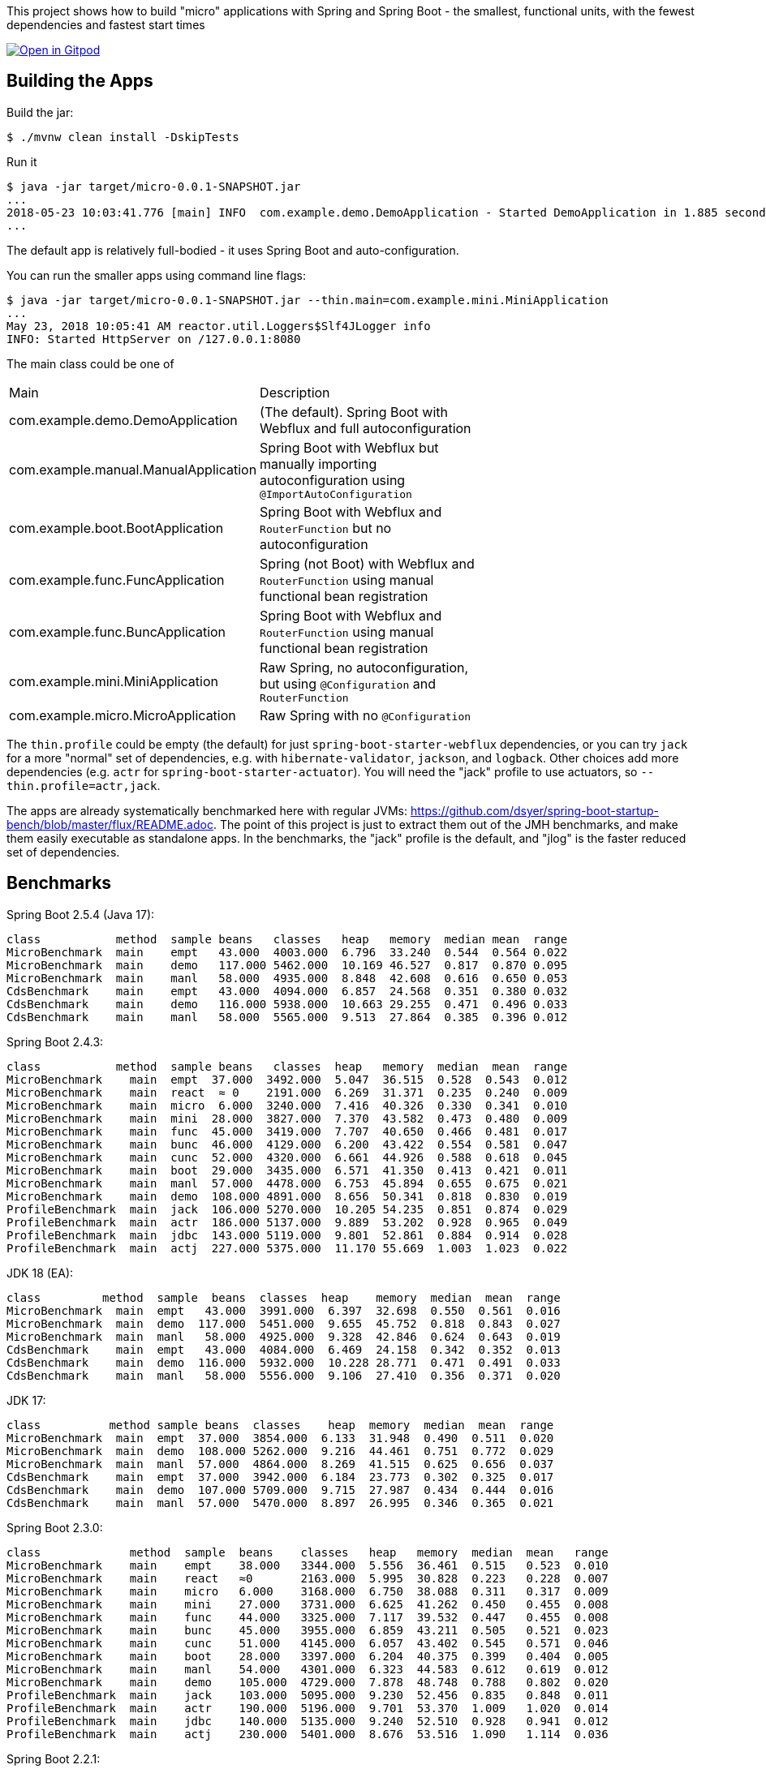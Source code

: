 [.lead]
This project shows how to build "micro" applications with Spring and Spring Boot - the smallest, functional units, with the fewest dependencies and fastest start times

image::https://gitpod.io/button/open-in-gitpod.svg[Open in Gitpod,link="https://gitpod.io/#https://github.com/dsyer/spring-boot-micro-apps"]

== Building the Apps

Build the jar:

```
$ ./mvnw clean install -DskipTests
```

Run it

```
$ java -jar target/micro-0.0.1-SNAPSHOT.jar 
...
2018-05-23 10:03:41.776 [main] INFO  com.example.demo.DemoApplication - Started DemoApplication in 1.885 seconds (JVM running for 3.769)
...
```

The default app is relatively full-bodied - it uses Spring Boot and auto-configuration.

You can run the smaller apps using command line flags:

```
$ java -jar target/micro-0.0.1-SNAPSHOT.jar --thin.main=com.example.mini.MiniApplication
...
May 23, 2018 10:05:41 AM reactor.util.Loggers$Slf4JLogger info
INFO: Started HttpServer on /127.0.0.1:8080
```

The main class could be one of 

|===
| Main                                | Description |
| com.example.demo.DemoApplication    | (The default). Spring Boot with Webflux and full autoconfiguration |
| com.example.manual.ManualApplication| Spring Boot with Webflux but manually importing autoconfiguration using `@ImportAutoConfiguration` |
| com.example.boot.BootApplication    | Spring Boot with Webflux and `RouterFunction` but no autoconfiguration |
| com.example.func.FuncApplication    | Spring (not Boot) with Webflux and `RouterFunction` using manual functional bean registration |
| com.example.func.BuncApplication    | Spring Boot with Webflux and `RouterFunction` using manual functional bean registration |
| com.example.mini.MiniApplication    | Raw Spring, no autoconfiguration, but using `@Configuration` and `RouterFunction` |
| com.example.micro.MicroApplication  | Raw Spring with no `@Configuration`       |

|===

The `thin.profile` could be empty (the default) for just `spring-boot-starter-webflux` dependencies, or you can try `jack` for a more "normal" set of dependencies, e.g. with `hibernate-validator`, `jackson`, and `logback`. Other choices add more dependencies (e.g. `actr` for `spring-boot-starter-actuator`). You will need the "jack" profile to use actuators, so `--thin.profile=actr,jack`.

The apps are already systematically benchmarked here with regular JVMs: https://github.com/dsyer/spring-boot-startup-bench/blob/master/flux/README.adoc. The point of this project is just to extract them out of the JMH benchmarks, and make them easily executable as standalone apps. In the benchmarks, the "jack" profile is the default, and "jlog" is the faster reduced set of dependencies.

== Benchmarks

Spring Boot 2.5.4 (Java 17):

```
class           method  sample beans   classes   heap   memory  median mean  range
MicroBenchmark  main    empt   43.000  4003.000  6.796  33.240  0.544  0.564 0.022
MicroBenchmark  main    demo   117.000 5462.000  10.169 46.527  0.817  0.870 0.095
MicroBenchmark  main    manl   58.000  4935.000  8.848  42.608  0.616  0.650 0.053
CdsBenchmark    main    empt   43.000  4094.000  6.857  24.568  0.351  0.380 0.032
CdsBenchmark    main    demo   116.000 5938.000  10.663 29.255  0.471  0.496 0.033
CdsBenchmark    main    manl   58.000  5565.000  9.513  27.864  0.385  0.396 0.012
```

Spring Boot 2.4.3:

```
class           method  sample beans   classes  heap   memory  median  mean  range
MicroBenchmark    main  empt  37.000  3492.000  5.047  36.515  0.528  0.543  0.012
MicroBenchmark    main  react  ≈ 0    2191.000  6.269  31.371  0.235  0.240  0.009
MicroBenchmark    main  micro  6.000  3240.000  7.416  40.326  0.330  0.341  0.010
MicroBenchmark    main  mini  28.000  3827.000  7.370  43.582  0.473  0.480  0.009
MicroBenchmark    main  func  45.000  3419.000  7.707  40.650  0.466  0.481  0.017
MicroBenchmark    main  bunc  46.000  4129.000  6.200  43.422  0.554  0.581  0.047
MicroBenchmark    main  cunc  52.000  4320.000  6.661  44.926  0.588  0.618  0.045
MicroBenchmark    main  boot  29.000  3435.000  6.571  41.350  0.413  0.421  0.011
MicroBenchmark    main  manl  57.000  4478.000  6.753  45.894  0.655  0.675  0.021
MicroBenchmark    main  demo  108.000 4891.000  8.656  50.341  0.818  0.830  0.019
ProfileBenchmark  main  jack  106.000 5270.000  10.205 54.235  0.851  0.874  0.029
ProfileBenchmark  main  actr  186.000 5137.000  9.889  53.202  0.928  0.965  0.049
ProfileBenchmark  main  jdbc  143.000 5119.000  9.801  52.861  0.884  0.914  0.028
ProfileBenchmark  main  actj  227.000 5375.000  11.170 55.669  1.003  1.023  0.022
```

JDK 18 (EA):

```
class         method  sample  beans  classes  heap    memory  median  mean  range
MicroBenchmark  main  empt   43.000  3991.000  6.397  32.698  0.550  0.561  0.016
MicroBenchmark  main  demo  117.000  5451.000  9.655  45.752  0.818  0.843  0.027
MicroBenchmark  main  manl   58.000  4925.000  9.328  42.846  0.624  0.643  0.019
CdsBenchmark    main  empt   43.000  4084.000  6.469  24.158  0.342  0.352  0.013
CdsBenchmark    main  demo  116.000  5932.000  10.228 28.771  0.471  0.491  0.033
CdsBenchmark    main  manl   58.000  5556.000  9.106  27.410  0.356  0.371  0.020
```

JDK 17:

```
class          method sample beans  classes    heap  memory  median  mean  range
MicroBenchmark  main  empt  37.000  3854.000  6.133  31.948  0.490  0.511  0.020
MicroBenchmark  main  demo  108.000 5262.000  9.216  44.461  0.751  0.772  0.029
MicroBenchmark  main  manl  57.000  4864.000  8.269  41.515  0.625  0.656  0.037
CdsBenchmark    main  empt  37.000  3942.000  6.184  23.773  0.302  0.325  0.017
CdsBenchmark    main  demo  107.000 5709.000  9.715  27.987  0.434  0.444  0.016
CdsBenchmark    main  manl  57.000  5470.000  8.897  26.995  0.346  0.365  0.021
```

Spring Boot 2.3.0:

```
class             method  sample  beans    classes   heap   memory  median  mean   range
MicroBenchmark    main    empt    38.000   3344.000  5.556  36.461  0.515   0.523  0.010
MicroBenchmark    main    react   ≈0       2163.000  5.995  30.828  0.223   0.228  0.007
MicroBenchmark    main    micro   6.000    3168.000  6.750  38.088  0.311   0.317  0.009
MicroBenchmark    main    mini    27.000   3731.000  6.625  41.262  0.450   0.455  0.008
MicroBenchmark    main    func    44.000   3325.000  7.117  39.532  0.447   0.455  0.008
MicroBenchmark    main    bunc    45.000   3955.000  6.859  43.211  0.505   0.521  0.023
MicroBenchmark    main    cunc    51.000   4145.000  6.057  43.402  0.545   0.571  0.046
MicroBenchmark    main    boot    28.000   3397.000  6.204  40.375  0.399   0.404  0.005
MicroBenchmark    main    manl    54.000   4301.000  6.323  44.583  0.612   0.619  0.012
MicroBenchmark    main    demo    105.000  4729.000  7.878  48.748  0.788   0.802  0.020
ProfileBenchmark  main    jack    103.000  5095.000  9.230  52.456  0.835   0.848  0.011
ProfileBenchmark  main    actr    190.000  5196.000  9.701  53.370  1.009   1.020  0.014
ProfileBenchmark  main    jdbc    140.000  5135.000  9.240  52.510  0.928   0.941  0.012
ProfileBenchmark  main    actj    230.000  5401.000  8.676  53.516  1.090   1.114  0.036
```

Spring Boot 2.2.1:

```
class           method  sample beans  classes    heap  memory  median  mean  range
MicroBenchmark    main  react ≈ 0     2166.000  5.897  30.746  0.219  0.224  0.007
MicroBenchmark    main  empt  32.000  3269.000  6.366  36.951  0.469  0.481  0.015
MicroBenchmark    main  micro 6.000   3156.000  6.638  37.913  0.305  0.312  0.008
MicroBenchmark    main  mini  27.000  3734.000  6.660  41.262  0.444  0.450  0.008
MicroBenchmark    main  func  45.000  3298.000  6.870  39.068  0.435  0.444  0.012
MicroBenchmark    main  bunc  46.000  3915.000  6.806  42.849  0.503  0.537  0.040
MicroBenchmark    main  cunc  52.000  4101.000  5.868  42.908  0.529  0.577  0.054
MicroBenchmark    main  boot  28.000  4043.000  6.012  42.109  0.387  0.395  0.011
MicroBenchmark    main  manl  53.000  4231.000  6.105  43.980  0.574  0.583  0.011
MicroBenchmark    main  demo  100.000 4671.000  7.352  47.825  0.731  0.756  0.031
ProfileBenchmark  main  jack  98.000  5431.000  9.899  54.039  0.778  0.795  0.015
ProfileBenchmark  main  actr  188.000 5704.000  9.418  55.329  0.945  0.957  0.014
ProfileBenchmark  main  jdbc  138.000 5625.000  8.262  53.747  0.880  0.980  0.137
ProfileBenchmark  main  actj  228.000 5884.000  10.758 57.704  1.030  1.142  0.116
```

Snapshots after 2.2.0.M4:

```
class         method  sample  beans  classes   heap  memory  median  mean  range
MicroBenchmark  main  empt  29.000  3272.000  6.388  36.948  0.461  0.491  0.051
MicroBenchmark  main  micro  6.000  3135.000  6.554  37.536  0.296  0.301  0.007
MicroBenchmark  main  mini  27.000  3697.000  6.546  40.860  0.426  0.438  0.011
MicroBenchmark  main  func  45.000  3317.000  6.955  39.155  0.427  0.438  0.022
MicroBenchmark  main  bunc  46.000  3922.000  6.745  42.758  0.471  0.482  0.011
MicroBenchmark  main  cunc  52.000  4082.000  5.819  42.736  0.510  0.524  0.029
MicroBenchmark  main  demo  96.000  4632.000  7.120  47.307  0.712  0.738  0.060
```

Earlier results:

```
class        method  sample  beans   classes  heap    memory  median  mean  range
MainBenchmark  main  empt  24.000   3230.000  5.103  38.769  0.546  0.555  0.018
MainBenchmark  main  jlog  80.000   3598.000  6.141  43.006  0.667  0.679  0.019
MainBenchmark  main  demo  93.000   4365.000  8.024  49.564  0.766  0.773  0.011
MainBenchmark  main  actr  174.000  5172.000  8.538  54.216  0.902  0.911  0.020
MainBenchmark  main  jdbc  131.000  5261.000  9.174  55.252  0.883  0.902  0.031
MainBenchmark  main  actj  214.000  5510.000  9.007  56.571  0.995  1.021  0.065
```

```
class         method  sample  beans  classes  heap  memory  median  mean  range
MiniBenchmark  boot   jlog  28.000  3336.000  7.082  41.949  0.588  0.597  0.014
MiniBenchmark  boot   demo  28.000  4012.000  6.508  45.566  0.703  0.710  0.011
MiniBenchmark  first  jlog  2.000   2176.000  6.556  38.574  0.416  0.418  0.004
MiniBenchmark  first  demo  2.000   2913.000  5.647  42.091  0.515  0.523  0.008
MiniBenchmark  micro  jlog  2.000   2176.000  4.608  32.886  0.336  0.345  0.013
MiniBenchmark  micro  demo  2.000   2913.000  7.318  40.454  0.438  0.451  0.016
MiniBenchmark  mini   jlog  27.000  3059.000  5.487  38.953  0.534  0.545  0.018
MiniBenchmark  mini   demo  27.000  3732.000  5.969  43.726  0.631  0.636  0.007
```

== Building a Native Image

Checkout the "native" branch for details of how to build a native image using a buildpack and Spring Boot tooling. You can probably do it by hand with GraalVM as well if you need to, and use the thin jar to calculate its classpath for the build.
